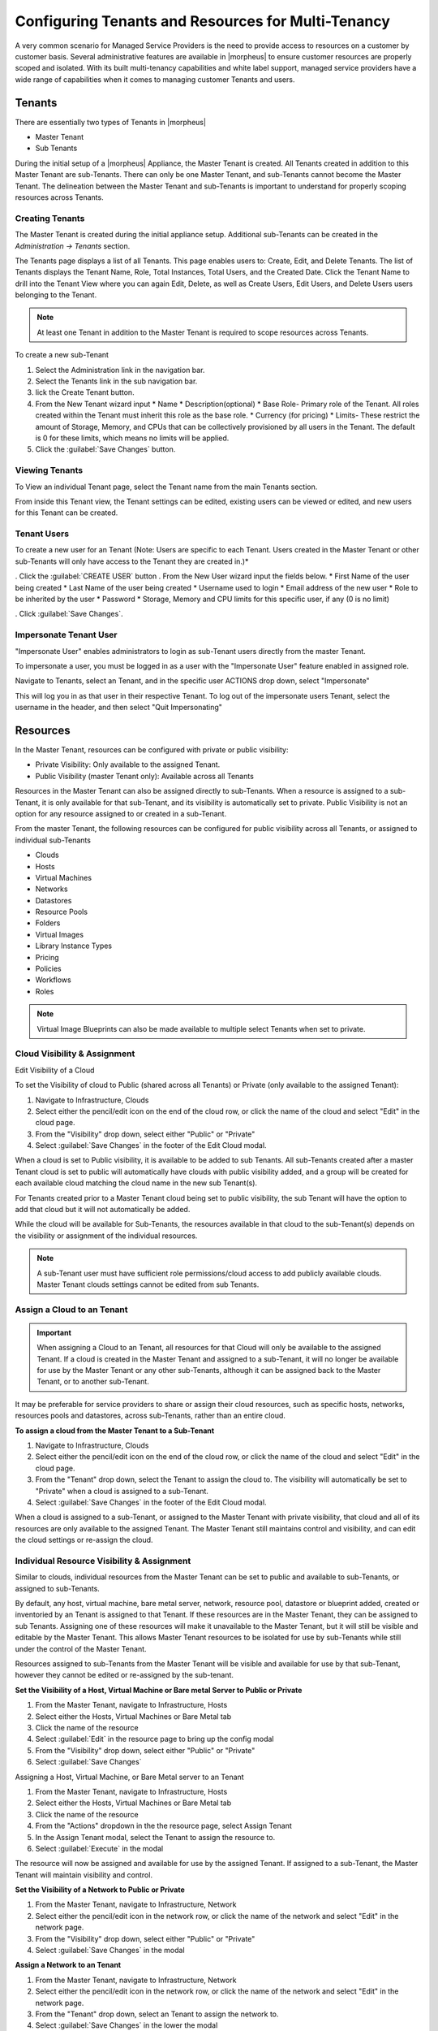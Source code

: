 Configuring Tenants and Resources for Multi-Tenancy
---------------------------------------------------

A very common scenario for Managed Service Providers is the need to provide access to resources on a customer by customer basis. Several administrative features are available in |morpheus| to ensure customer resources are properly scoped and isolated. With its built multi-tenancy capabilities and white label support, managed service providers have a wide range of capabilities when it comes to managing customer Tenants and users.

Tenants
^^^^^^^

There are essentially two types of Tenants in |morpheus|

* Master Tenant
* Sub Tenants

During the initial setup of a |morpheus| Appliance, the Master Tenant is created. All Tenants created in addition to this Master Tenant are sub-Tenants. There can only be one Master Tenant, and sub-Tenants cannot become the Master Tenant. The delineation between the Master Tenant and sub-Tenants is important to understand for properly scoping resources across Tenants.

Creating Tenants
````````````````

The Master Tenant is created during the initial appliance setup. Additional sub-Tenants can be created in the `Administration -> Tenants` section.

The Tenants page displays a list of all Tenants. This page enables users to: Create, Edit, and Delete Tenants. The list of Tenants displays the Tenant Name, Role, Total Instances, Total Users, and the Created Date. Click the Tenant Name to drill into the Tenant View where you can again Edit, Delete, as well as Create Users, Edit Users, and Delete Users users belonging to the Tenant.

.. NOTE:: At least one Tenant in addition to the Master Tenant is required to scope resources across Tenants.

To create a new sub-Tenant

#. Select the Administration link in the navigation bar.
#. Select the Tenants link in the sub navigation bar.
#. lick the Create Tenant button.
#. From the New Tenant wizard input
   * Name
   * Description(optional)
   * Base Role- Primary role of the Tenant. All roles created within the Tenant must inherit this role as the base role.
   * Currency (for pricing)
   * Limits- These restrict the amount of Storage, Memory, and CPUs that can be collectively provisioned by all users in the Tenant. The default is 0 for these limits, which means no limits will be applied.

#. Click the :guilabel:`Save Changes` button.

.. image:: /images/advanced/configuring_multi_tenancy-09a1e.png

Viewing Tenants
```````````````````

To View an individual Tenant page, select the Tenant name from the main Tenants section.

.. image:: /images/advanced/configuring_multi_tenancy-fa0d8.png

From inside this Tenant view, the Tenant settings can be edited, existing users can be viewed or edited, and new users for this Tenant can be created.

Tenant Users
`````````````

To create a new user for an Tenant (Note: Users are specific to each Tenant. Users created in the Master Tenant or other sub-Tenants will only have access to the Tenant they are created in.)*

. Click the :guilabel:`CREATE USER` button
. From the New User wizard input the fields below.
* First Name of the user being created
* Last Name of the user being created
* Username used to login
* Email address of the new user
* Role to be inherited by the user
* Password
* Storage, Memory and CPU limits for this specific user, if any (0 is no limit)

. Click :guilabel:`Save Changes`.

.. image:: /images/advanced/configuring_multi_tenancy-e194d.png

Impersonate Tenant User
```````````````````````

"Impersonate User" enables administrators to login as sub-Tenant users directly from the master Tenant.

To impersonate a user, you must be logged in as a user with the "Impersonate User" feature enabled in assigned role.

Navigate to Tenants, select an Tenant, and in the specific user ACTIONS drop down, select "Impersonate"

.. image:: /images/advanced/configuring_multi_tenancy-9583a.png

This will log you in as that user in their respective Tenant. To log out of the impersonate users Tenant, select the username in the header, and then select "Quit Impersonating"

.. image:: /images/advanced/configuring_multi_tenancy-d229b.png

Resources
^^^^^^^^^
In the Master Tenant, resources can be configured with private or public visibility:

* Private Visibility: Only available to the assigned Tenant.
* Public Visibility (master Tenant only): Available across all Tenants

Resources in the Master Tenant can also be assigned directly to sub-Tenants. When a resource is assigned to a sub-Tenant, it is only available for that sub-Tenant, and its visibility is automatically set to private. Public Visibility is not an option for any resource assigned to or created in a sub-Tenant.

From the master Tenant, the following resources can be configured for public visibility across all Tenants, or assigned to individual sub-Tenants

* Clouds
* Hosts
* Virtual Machines
* Networks
* Datastores
* Resource Pools
* Folders
* Virtual Images
* Library Instance Types
* Pricing
* Policies
* Workflows
* Roles

.. NOTE:: Virtual Image Blueprints can also be made available to multiple select Tenants when set to private.

Cloud Visibility & Assignment
``````````````````````````````
Edit Visibility of a Cloud

To set the Visibility of cloud to Public (shared across all Tenants) or Private (only available to the assigned Tenant):

#. Navigate to Infrastructure, Clouds
#. Select either the pencil/edit icon on the end of the cloud row, or click the name of the cloud and select "Edit" in the cloud page.
#. From the "Visibility" drop down, select either "Public" or "Private"
#. Select :guilabel:`Save Changes` in the footer of the Edit Cloud modal.

.. image:: /images/advanced/configuring_multi_tenancy-349e2.png

When a cloud is set to Public visibility, it is available to be added to sub Tenants. All sub-Tenants created after a master Tenant cloud is set to public will automatically have clouds with public visibility added, and a group will be created for each available cloud matching the cloud name in the new sub Tenant(s).

For Tenants created prior to a Master Tenant cloud being set to public visibility, the sub Tenant will have the option to add that cloud but it will not automatically be added.

While the cloud will be available for Sub-Tenants, the resources available in that cloud to the sub-Tenant(s) depends on the visibility or assignment of the individual resources.

.. NOTE:: A sub-Tenant user must have sufficient role permissions/cloud access to add publicly available clouds. Master Tenant clouds settings cannot be edited from sub Tenants.

Assign a Cloud to an Tenant
```````````````````````````
.. IMPORTANT:: When assigning a Cloud to an Tenant, all resources for that Cloud will only be available to the assigned Tenant. If a cloud is created in the Master Tenant and assigned to a sub-Tenant, it will no longer be available for use by the Master Tenant or any other sub-Tenants, although it can be assigned back to the Master Tenant, or to another sub-Tenant.

It may be preferable for service providers to share or assign their cloud resources, such as specific hosts, networks, resources pools and datastores, across sub-Tenants, rather than an entire cloud.

**To assign a cloud from the Master Tenant to a Sub-Tenant**

#. Navigate to Infrastructure, Clouds
#. Select either the pencil/edit icon on the end of the cloud row, or click the name of the cloud and select "Edit" in the cloud page.
#. From the "Tenant" drop down, select the Tenant to assign the cloud to. The visibility will automatically be set to "Private" when a cloud is assigned to a sub-Tenant.
#. Select :guilabel:`Save Changes` in the footer of the Edit Cloud modal.

.. image:: /images/advanced/configuring_multi_tenancy-c907d.png

When a cloud is assigned to a sub-Tenant, or assigned to the Master Tenant with private visibility, that cloud and all of its resources are only available to the assigned Tenant. The Master Tenant still maintains control and visibility, and can edit the cloud settings or re-assign the cloud.

Individual Resource Visibility & Assignment
````````````````````````````````````````````

Similar to clouds, individual resources from the Master Tenant can be set to public and available to sub-Tenants, or assigned to sub-Tenants.

By default, any host, virtual machine, bare metal server, network, resource pool, datastore or blueprint added, created or inventoried by an Tenant is assigned to that Tenant. If these resources are in the Master Tenant, they can be assigned to sub Tenants. Assigning one of these resources will make it unavailable to the Master Tenant, but it will still be visible and editable by the Master Tenant. This allows Master Tenant resources to be isolated for use by sub-Tenants while still under the control of the Master Tenant.

Resources assigned to sub-Tenants from the Master Tenant will be visible and available for use by that sub-Tenant, however they cannot be edited or re-assigned by the sub-tenant.

**Set the Visibility of a Host, Virtual Machine or Bare metal Server to Public or Private**

#. From the Master Tenant, navigate to Infrastructure, Hosts
#. Select either the Hosts, Virtual Machines or Bare Metal tab
#. Click the name of the resource
#. Select :guilabel:`Edit` in the resource page to bring up the config modal
#. From the "Visibility" drop down, select either "Public" or "Private"
#. Select :guilabel:`Save Changes`

.. image:: /images/advanced/configuring_multi_tenancy-d738d.png

Assigning a Host, Virtual Machine, or Bare Metal server to an Tenant

#. From the Master Tenant, navigate to Infrastructure, Hosts
#. Select either the Hosts, Virtual Machines or Bare Metal tab
#. Click the name of the resource
#. From the "Actions" dropdown in the the resource page, select Assign Tenant
#. In the Assign Tenant modal, select the Tenant to assign the resource to.
#. Select :guilabel:`Execute` in the modal

.. image:: /images/advanced/configuring_multi_tenancy-3c39f.png

The resource will now be assigned and available for use by the assigned Tenant. If assigned to a sub-Tenant, the Master Tenant will maintain visibility and control.

**Set the Visibility of a Network to Public or Private**

#. From the Master Tenant, navigate to Infrastructure, Network
#. Select either the pencil/edit icon in the network row, or click the name of the network and select "Edit" in the network page.
#. From the "Visibility" drop down, select either "Public" or "Private"
#. Select :guilabel:`Save Changes` in the modal

.. image:: /images/advanced/configuring_multi_tenancy-bc333.png

**Assign a Network to an Tenant**

#. From the Master Tenant, navigate to Infrastructure, Network
#. Select either the pencil/edit icon in the network row, or click the name of the network and select "Edit" in the network page.
#. From the "Tenant" drop down, select an Tenant to assign the network to.
#. Select :guilabel:`Save Changes` in the lower the modal

.. image:: /images/advanced/configuring_multi_tenancy-9f15c.png

The Network will now be assigned and available for use by the assigned Tenant. If assigned to a sub-Tenant, the Master Tenant will maintain visibility and control.

Set the Visibility or assign a datastore to an Tenant

#. From the Master Tenant, navigate to Infrastructure, Storage
#. Select the "Data Stores" tab
#. Select Edit from the "Actions" dropdown in the datastores row
#. From the "Visibility" drop down, select either "Public" or "Private"
#. From the "Tenant" drop down, select the Tenant to assign the datastore to.

   .. NOTE:: If assigned to a sub-tenant, the visibility will be automatically set to private.

#. Select :guilabel:`Save Changes` in the modal

.. image:: /images/advanced/configuring_multi_tenancy-1e978.png

**Set the Visibility or assign a Virtual Image to an Tenant**

#. From the Master Tenant, navigate to Provisioning, Virtual Images
#. Select Edit from the "Actions" dropdown in the Virtual Images row
#. From the "Visibility" drop down, select either "Public" or "Private". Public will share the
#. From the "Tenant" field, start typing the name of the Tenant to assign the Virtual Image to. Matching Tenants will populate, then select the Tenant to add.

   .. NOTE:: Virtual Images can be set to Private, but accessible to more that one Tenant

#. Repeat step 4 for all Tenants requiring access to the virtual image.
.. To remove access for an Tenant, click the "x" next to the Tenant name
#. Select :guilabel:`Save Changes` in the modal

.. image:: /images/advanced/configuring_multi_tenancy-d9abe.png

The Virtual Image will now be available for use by the assigned Tenants.
